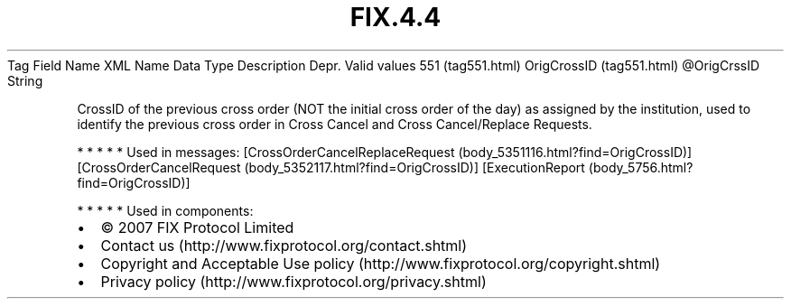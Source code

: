 .TH FIX.4.4 "" "" "Tag #551"
Tag
Field Name
XML Name
Data Type
Description
Depr.
Valid values
551 (tag551.html)
OrigCrossID (tag551.html)
\@OrigCrssID
String
.PP
CrossID of the previous cross order (NOT the initial cross order of
the day) as assigned by the institution, used to identify the
previous cross order in Cross Cancel and Cross Cancel/Replace
Requests.
.PP
   *   *   *   *   *
Used in messages:
[CrossOrderCancelReplaceRequest (body_5351116.html?find=OrigCrossID)]
[CrossOrderCancelRequest (body_5352117.html?find=OrigCrossID)]
[ExecutionReport (body_5756.html?find=OrigCrossID)]
.PP
   *   *   *   *   *
Used in components:

.PD 0
.P
.PD

.PP
.PP
.IP \[bu] 2
© 2007 FIX Protocol Limited
.IP \[bu] 2
Contact us (http://www.fixprotocol.org/contact.shtml)
.IP \[bu] 2
Copyright and Acceptable Use policy (http://www.fixprotocol.org/copyright.shtml)
.IP \[bu] 2
Privacy policy (http://www.fixprotocol.org/privacy.shtml)

